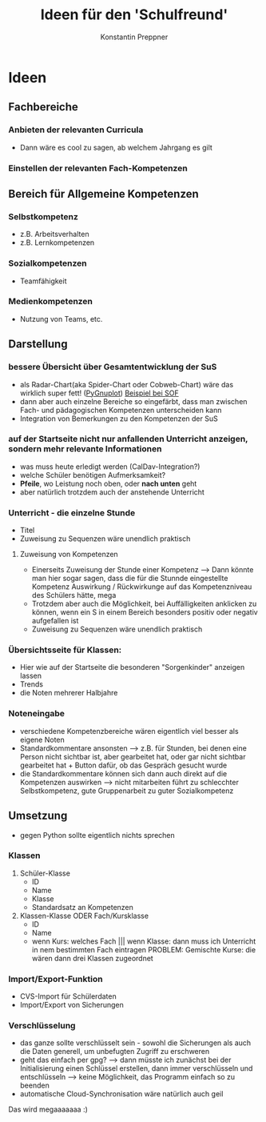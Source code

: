 #+Author: Konstantin Preppner
#+Title: Ideen für den 'Schulfreund'

* Ideen

** Fachbereiche
*** Anbieten der relevanten Curricula
    - Dann wäre es cool zu sagen, ab welchem Jahrgang es gilt
*** Einstellen der relevanten Fach-Kompetenzen

** Bereich für Allgemeine Kompetenzen
*** Selbstkompetenz
    - z.B. Arbeitsverhalten
    - z.B. Lernkompetenzen
*** Sozialkompetenzen
    - Teamfähigkeit
*** Medienkompetenzen
    - Nutzung von Teams, etc.

** Darstellung
*** bessere Übersicht über Gesamtentwicklung der SuS
    - als Radar-Chart(aka Spider-Chart oder Cobweb-Chart) wäre das wirklich super fett! ([[https://github.com/benschneider/PyGnuplot][PyGnuplot]]) [[https://stackoverflow.com/questions/12709820/how-to-create-a-spider-plot-in-gnuplot][Beispiel bei SOF]]
    - dann aber auch einzelne Bereiche so eingefärbt, dass man zwischen Fach- und pädagogischen Kompetenzen unterscheiden kann
    - Integration von Bemerkungen zu den Kompetenzen der SuS
*** auf der Startseite nicht nur anfallenden Unterricht anzeigen, sondern mehr relevante Informationen
    - was muss heute erledigt werden (CalDav-Integration?)
    - welche Schüler benötigen Aufmerksamkeit?
    - *Pfeile*, wo Leistung noch oben, oder *nach unten* geht
    - aber natürlich trotzdem auch der anstehende Unterricht
*** Unterricht - die einzelne Stunde
    - Titel
    - Zuweisung zu Sequenzen wäre unendlich praktisch
**** Zuweisung von Kompetenzen
     - Einerseits Zuweisung der Stunde einer Kompetenz
      --> Dann könnte man hier sogar sagen, dass die für die Stunnde eingestellte Kompetenz Auswirkung / Rückwirkunge auf das Kompetenzniveau des Schülers hätte, mega
     - Trotzdem aber auch die Möglichkeit, bei Auffälligkeiten  anklicken zu können, wenn ein S in einem Bereich besonders positiv oder negativ aufgefallen ist
     - Zuweisung zu Sequenzen wäre unendlich praktisch
*** Übersichtsseite für Klassen:
    - Hier wie auf der Startseite die besonderen "Sorgenkinder" anzeigen lassen
    - Trends
    - die Noten mehrerer Halbjahre

*** Noteneingabe
    - verschiedene Kompetenzbereiche wären eigentlich viel besser als eigene Noten
    - Standardkommentare ansonsten
      --> z.B. für Stunden, bei denen eine Person nicht sichtbar ist, aber gearbeitet hat, oder gar nicht sichtbar gearbeitet hat + Button dafür, ob das Gespräch gesucht wurde
    - die Standardkommentare können sich dann auch direkt auf die Kompetenzen auswirken
      --> nicht mitarbeiten führt zu schlecchter Selbstkompetenz, gute Gruppenarbeit zu guter Sozialkompetenz


** Umsetzung
   - gegen Python sollte eigentlich nichts sprechen
*** Klassen
    1. Schüler-Klasse
       - ID
       - Name
       - Klasse
       - Standardsatz an Kompetenzen
    2. Klassen-Klasse ODER Fach/Kursklasse
       - ID
       - Name
       - wenn Kurs: welches Fach    ||| wenn Klasse: dann muss ich Unterricht in nem bestimmten Fach eintragen
	                                PROBLEM: Gemischte Kurse: die  wären dann drei Klassen zugeordnet

*** Import/Export-Funktion
    - CVS-Import für Schülerdaten
    - Import/Export von Sicherungen

*** Verschlüsselung
    - das ganze sollte verschlüsselt sein - sowohl die Sicherungen als auch die Daten generell, um unbefugten Zugriff zu erschweren
    - geht das einfach per gpg?
      --> dann müsste ich zunächst bei der Initialisierung einen Schlüssel erstellen, dann immer verschlüsseln und entschlüsseln --> keine Möglichkeit, das Programm einfach so zu beenden
    - automatische Cloud-Synchronisation wäre natürlich auch geil


Das wird megaaaaaaa :)
